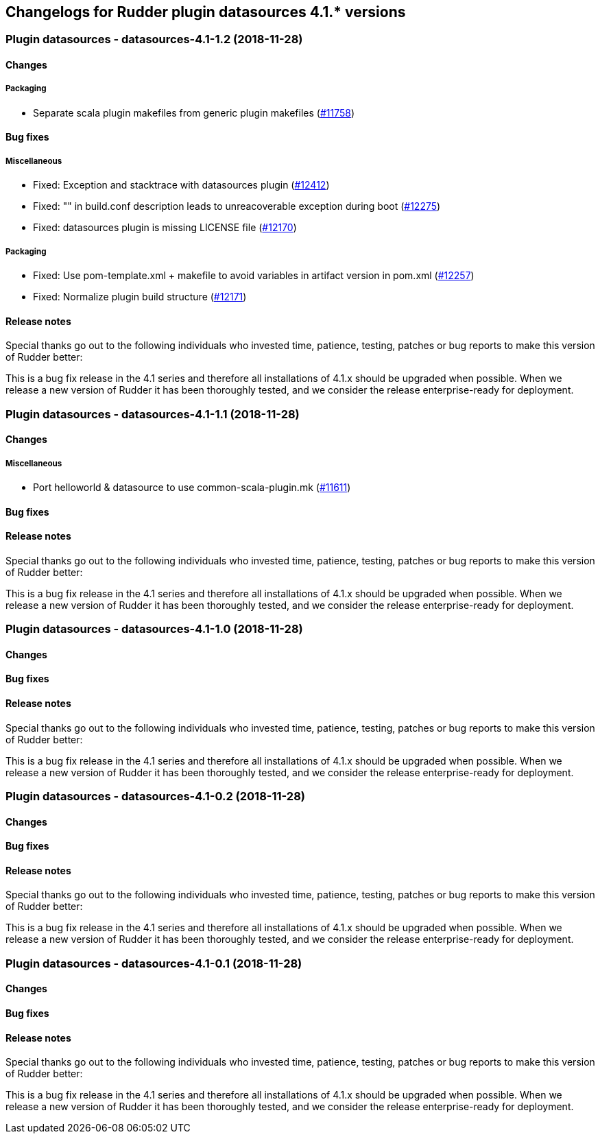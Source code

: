 Changelogs for Rudder plugin datasources 4.1.* versions
-------------------------------------------------------

 Plugin datasources - datasources-4.1-1.2 (2018-11-28)
~~~~~~~~~~~~~~~~~~~~~~~~~~~~~~~~~~~~~~~~~~~~~~~~~~~~~~

Changes
^^^^^^^

Packaging
+++++++++

* Separate scala plugin makefiles from generic plugin makefiles
(https://issues.rudder.io/issues/11758[#11758])

Bug fixes
^^^^^^^^^

Miscellaneous
+++++++++++++

* Fixed: Exception and stacktrace with datasources plugin
(https://issues.rudder.io/issues/12412[#12412])
* Fixed: "" in build.conf description leads to unreacoverable exception
during boot (https://issues.rudder.io/issues/12275[#12275])
* Fixed: datasources plugin is missing LICENSE file
(https://issues.rudder.io/issues/12170[#12170])

Packaging
+++++++++

* Fixed: Use pom-template.xml + makefile to avoid variables in artifact
version in pom.xml (https://issues.rudder.io/issues/12257[#12257])
* Fixed: Normalize plugin build structure
(https://issues.rudder.io/issues/12171[#12171])

Release notes
^^^^^^^^^^^^^

Special thanks go out to the following individuals who invested time,
patience, testing, patches or bug reports to make this version of Rudder
better:

This is a bug fix release in the 4.1 series and therefore all
installations of 4.1.x should be upgraded when possible. When we release
a new version of Rudder it has been thoroughly tested, and we consider
the release enterprise-ready for deployment.

 Plugin datasources - datasources-4.1-1.1 (2018-11-28)
~~~~~~~~~~~~~~~~~~~~~~~~~~~~~~~~~~~~~~~~~~~~~~~~~~~~~~

Changes
^^^^^^^

Miscellaneous
+++++++++++++

* Port helloworld & datasource to use common-scala-plugin.mk
(https://issues.rudder.io/issues/11611[#11611])

Bug fixes
^^^^^^^^^

Release notes
^^^^^^^^^^^^^

Special thanks go out to the following individuals who invested time,
patience, testing, patches or bug reports to make this version of Rudder
better:

This is a bug fix release in the 4.1 series and therefore all
installations of 4.1.x should be upgraded when possible. When we release
a new version of Rudder it has been thoroughly tested, and we consider
the release enterprise-ready for deployment.

 Plugin datasources - datasources-4.1-1.0 (2018-11-28)
~~~~~~~~~~~~~~~~~~~~~~~~~~~~~~~~~~~~~~~~~~~~~~~~~~~~~~

Changes
^^^^^^^

Bug fixes
^^^^^^^^^

Release notes
^^^^^^^^^^^^^

Special thanks go out to the following individuals who invested time,
patience, testing, patches or bug reports to make this version of Rudder
better:

This is a bug fix release in the 4.1 series and therefore all
installations of 4.1.x should be upgraded when possible. When we release
a new version of Rudder it has been thoroughly tested, and we consider
the release enterprise-ready for deployment.

 Plugin datasources - datasources-4.1-0.2 (2018-11-28)
~~~~~~~~~~~~~~~~~~~~~~~~~~~~~~~~~~~~~~~~~~~~~~~~~~~~~~

Changes
^^^^^^^

Bug fixes
^^^^^^^^^

Release notes
^^^^^^^^^^^^^

Special thanks go out to the following individuals who invested time,
patience, testing, patches or bug reports to make this version of Rudder
better:

This is a bug fix release in the 4.1 series and therefore all
installations of 4.1.x should be upgraded when possible. When we release
a new version of Rudder it has been thoroughly tested, and we consider
the release enterprise-ready for deployment.

 Plugin datasources - datasources-4.1-0.1 (2018-11-28)
~~~~~~~~~~~~~~~~~~~~~~~~~~~~~~~~~~~~~~~~~~~~~~~~~~~~~~

Changes
^^^^^^^

Bug fixes
^^^^^^^^^

Release notes
^^^^^^^^^^^^^

Special thanks go out to the following individuals who invested time,
patience, testing, patches or bug reports to make this version of Rudder
better:

This is a bug fix release in the 4.1 series and therefore all
installations of 4.1.x should be upgraded when possible. When we release
a new version of Rudder it has been thoroughly tested, and we consider
the release enterprise-ready for deployment.
